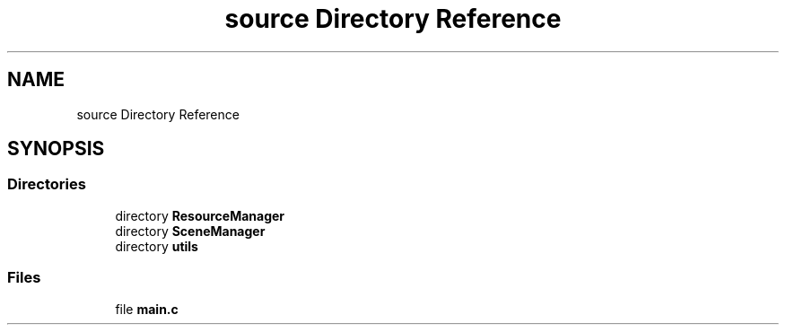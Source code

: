 .TH "source Directory Reference" 3 "Sun May 8 2022" "Ruba Mazzetto" \" -*- nroff -*-
.ad l
.nh
.SH NAME
source Directory Reference
.SH SYNOPSIS
.br
.PP
.SS "Directories"

.in +1c
.ti -1c
.RI "directory \fBResourceManager\fP"
.br
.ti -1c
.RI "directory \fBSceneManager\fP"
.br
.ti -1c
.RI "directory \fButils\fP"
.br
.in -1c
.SS "Files"

.in +1c
.ti -1c
.RI "file \fBmain\&.c\fP"
.br
.in -1c
